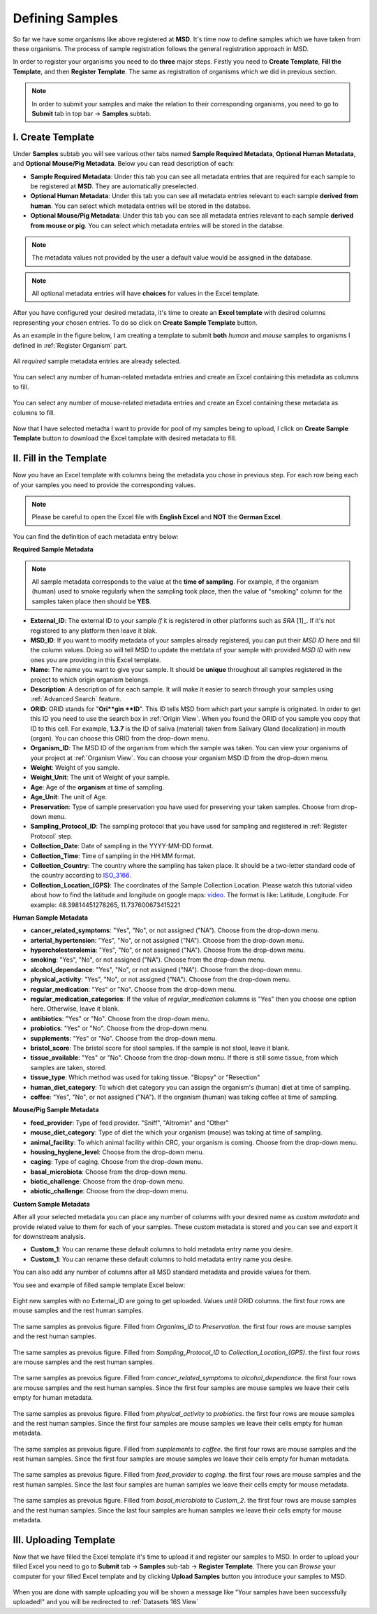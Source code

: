 .. _Register Samples:


Defining Samples
----------------


So far we have some organisms like above registered at **MSD**. It's time now to define samples which we have taken
from these organisms. The process of sample registration follows the general registration approach in MSD.


In order to register your organisms you need to do **three** major steps. Firstly you need to **Create Template**, 
**Fill the Template**, and then **Register Template**. The same as registration of organisms which we did in previous section.



.. note::
    In order to submit your samples and make the relation to their corresponding organisms, you need to go to **Submit** tab in top bar -> **Samples** subtab.


I. Create Template
^^^^^^^^^^^^^^^^^^
Under **Samples** subtab you will see various other tabs named **Sample Required Metadata**, **Optional Human Metadata**, and **Optional Mouse/Pig Metadata**.
Below you can read description of each:\

* **Sample Required Metadata**: Under this tab you can see all metadata entries that are required for each sample to be registered at **MSD**. They are automatically preselected.
* **Optional Human Metadata**:  Under this tab you can see all metadata entries relevant to each sample **derived from human**. You can select which metadata entries will be stored in the databse. 
* **Optional Mouse/Pig Metadata**: Under this tab you can see all metadata entries relevant to each sample **derived from mouse or pig**. You can select which metadata entries will be stored in the databse.

.. note::
    The metadata values not provided by the user a default value would be assigned in the database.

.. note::
    All optional metadata entries will have **choices** for values in the Excel template.

After you have configured your desired metadata, it's time to create an **Excel template** with desired columns representing your chosen entries.
To do so click on **Create Sample Template** button.

As an example in the figure below, I am creating a template to submit **both** *human* and *mouse* samples to organisms I defined in :ref:`Register Organism` part.


.. figure:: /media/Sample_Create_Template_required.png
    :align: center
    :scale: 100 %
    :alt: Create Organism Template - Required Metadata
    :class: sample_registration_scsh

    All *required* sample metadata entries are already selected.


.. figure:: /media/Sample_Create_Template_human.png
    :align: center
    :scale: 100 %
    :alt: Create Organism Template - Human Metadata
    :class: sample_registration_scsh

    You can select any number of human-related metadata entries and create an Excel
    containing this metadata as columns to fill.


.. figure:: /media/Sample_Create_Template_mouse.png
    :align: center
    :scale: 100 %
    :alt: Create Organism Template - Mouse Metadata
    :class: sample_registration_scsh

    You can select any number of mouse-related metadata entries and create an Excel
    containing these metadata as columns to fill.


    
Now that I have selected metadta I want to provide for pool of my samples being to upload, I click on **Create Sample Template** button to download the
Excel tamplate with desired metadata to fill.

II. Fill in the Template
^^^^^^^^^^^^^^^^^^^^^^^^


Now you have an Excel template with columns being the metadata you chose in previous step. For each row being each of your samples you need to provide the corresponding values.

.. note::
    Please be careful to open the Excel file with **English Excel** and **NOT** the **German Excel**.

You can find the definition of each metadata entry below:

**Required Sample Metadata**


.. note::
    All sample metadata corresponds to the value at the **time of sampling**. For example, if the organism (human) used to smoke regularly when the sampling
    took place, then the value of "smoking" column for the samples taken place then should be **YES**.



* **External_ID**: The external ID to your sample *if* it is registered in other platforms such as *SRA* [1]_. If  it's not registered to any platform then leave it blak.
* **MSD_ID**: If you want to modify metadata of your samples already registered, you can put their *MSD ID* here and fill the column values. Doing so will tell MSD to update
  the metdata of your sample with provided *MSD ID* with new ones you are providing in this Excel template.
* **Name**: The name you want to give your sample. It should be **unique** throughout all samples registered in the project to which origin organism belongs.
* **Description**: A description of for each sample. It will make it easier to search through your samples using :ref:`Advanced Search` feature.
* **ORID**: ORID stands for "**Ori**gin **ID**". This ID tells MSD from which part your sample is originated. In order to get this ID you need to
  use the search box in :ref:`Origin View`. When you found the ORID of you sample you copy that ID to this cell. For example, **1.3.7** is the ID of saliva (material) taken from Salivary Gland (localization)
  in mouth (organ). You can choose this ORID from the drop-down menu.
* **Organism_ID**: The MSD ID of the organism from which the sample was taken. You can view your organisms of your project at :ref:`Organism View`. You can choose your organism MSD ID from the drop-down menu.
* **Weight**: Weight of you sample.
* **Weight_Unit**: The unit of Weight of your sample.
* **Age**: Age of the **organism** at time of sampling.
* **Age_Unit**: The unit of Age.
* **Preservation**: Type of sample preservation you have used for preserving your taken samples. Choose from drop-down menu. 
* **Sampling_Protocol_ID**: The sampling protocol that you have used for sampling and registered in :ref:`Register Protocol` step.
* **Collection_Date**: Date of sampling in the YYYY-MM-DD format.
* **Collection_Time**: Time of sampling in the HH:MM format.
* **Collection_Country**: The country where the sampling has taken place. It should be a two-letter standard code of the country according to `ISO_3166 <https://en.wikipedia.org/wiki/ISO_3166-1_alpha-2>`_.
* **Collection_Location_(GPS)**: The coordinates of the Sample Collection Location. Please watch this tutorial video about how to find the latitude and longitude on google maps: `video <https://www.youtube.com/watch?v=2yOX7soSPeQ&ab_channel=TechIntimidation>`_.
  The format is like: Latitude, Longitude. For example: 48.39814451278265, 11.737600673415221

**Human Sample Metadata**

* **cancer_related_symptoms**: "Yes", "No", or not assigned ("NA"). Choose from the drop-down menu.
* **arterial_hypertension**: "Yes", "No", or not assigned ("NA"). Choose from the drop-down menu.
* **hypercholesterolemia**: "Yes", "No", or not assigned ("NA"). Choose from the drop-down menu.
* **smoking**: "Yes", "No", or not assigned ("NA"). Choose from the drop-down menu.
* **alcohol_dependance**: "Yes", "No", or not assigned ("NA"). Choose from the drop-down menu.
* **physical_activity**: "Yes", "No", or not assigned ("NA"). Choose from the drop-down menu.
* **regular_medication**: "Yes" or "No". Choose from the drop-down menu.
* **regular_medication_categories**: If the value of *regular_medication* columns is "Yes" then you choose one option here. Otherwise, leave it blank.
* **antibiotics**: "Yes" or "No". Choose from the drop-down menu.
* **probiotics**: "Yes" or "No". Choose from the drop-down menu.
* **supplements**: "Yes" or "No". Choose from the drop-down menu.
* **bristol_score**: The bristol score for stool samples. If the sample is not stool, leave it blank.
* **tissue_available**: "Yes" or "No". Choose from the drop-down menu. If there is still some tissue, from which samples are taken, stored.
* **tissue_type**: Which method was used for taking tissue. "Biopsy" or "Resection"
* **human_diet_category**: To which diet category you can assign the organism's (human) diet at time of sampling.
* **coffee**: "Yes", "No", or not assigned ("NA"). If the organism (human) was taking coffee at time of sampling.


**Mouse/Pig Sample Metadata**


* **feed_provider**: Type of feed provider. "Sniff", "Altromin" and "Other"
* **mouse_diet_category**: Type of diet the which your organism (mouse) was taking at time of sampling.
* **animal_facility**: To which animal facility within CRC, your organism is coming. Choose from the drop-down menu.
* **housing_hygiene_level**: Choose from the drop-down menu.
* **caging**: Type of caging. Choose from the drop-down menu.
* **basal_microbiota**: Choose from the drop-down menu.
* **biotic_challenge**: Choose from the drop-down menu.
* **abiotic_challenge**: Choose from the drop-down menu.

**Custom Sample Metadata**


After all your selected metadata you can place any number of columns with your desired name as *custom metadata* and provide related value to them 
for each of your samples. These custom metadata is stored and you can see and export it for downstream analysis.

* **Custom_1**: You can rename these default columns to hold metadata entry name you desire.
* **Custom_1**: You can rename these default columns to hold metadata entry name you desire.

You can also add any number of columns after all MSD standard metadata and provide values for them.

You see and example of filled sample template Excel below:


.. figure:: /media/Sample_register_example_-ORID.png
    :align: center
    :scale: 100 %
    :alt: Filled Template - Until ORID
    :class: sample_registration_scsh

    Eight new samples with no External_ID are going to get uploaded. Values until ORID columns. the first four rows are mouse samples and the rest human samples.


.. figure:: /media/Sample_register_example_OrgID-Preservation.png
    :align: center
    :scale: 100 %
    :alt: Filled Template - From Organism ID to Preservation Type
    :class: sample_registration_scsh

    The same samples as prevoius figure. Filled from *Organims_ID* to *Preservation*. the first four rows are mouse samples and the rest human samples.


.. figure:: /media/Sample_register_example_SampProt-GPS.png
    :align: center
    :scale: 100 %
    :alt: Filled Template - from Sampling_Protocol_ID to *Collection_Location_(GPS)*
    :class: sample_registration_scsh

    The same samples as prevoius figure. Filled from *Sampling_Protocol_ID* to *Collection_Location_(GPS)*. the first four rows are mouse samples and the rest human samples.


.. figure:: /media/Sample_register_example_Cancer-alcohol.png
    :align: center
    :scale: 100 %
    :alt: Filled Template - from cancer_related_symptoms to alcohol_dependance
    :class: sample_registration_scsh

    The same samples as prevoius figure. Filled from *cancer_related_symptoms* to *alcohol_dependance*. the first four rows are mouse samples and the rest human samples.
    Since the first four samples are mouse samples we leave their cells empty for human metadata.


.. figure:: /media/Sample_register_example_PhysicalActivity-probiotics.png
    :align: center
    :scale: 100 %
    :alt: Filled Template - from physical_activity to *probiotics*
    :class: sample_registration_scsh

    The same samples as prevoius figure. Filled from *physical_activity* to *probiotics*. the first four rows are mouse samples and the rest human samples.
    Since the first four samples are mouse samples we leave their cells empty for human metadata.


.. figure:: /media/Sample_register_example_Supplement-Coffee.png
    :align: center
    :scale: 100 %
    :alt: Filled Template - from supplements to coffee
    :class: sample_registration_scsh

    The same samples as prevoius figure. Filled from *supplements* to *coffee*. the first four rows are mouse samples and the rest human samples.
    Since the first four samples are mouse samples we leave their cells empty for human metadata.


.. figure:: /media/Sample_register_example_feedprovider-caging.png
    :align: center
    :scale: 100 %
    :alt: Filled Template - from feed_provider to caging
    :class: sample_registration_scsh

    The same samples as prevoius figure. Filled from *feed_provider* to *caging*. the first four rows are mouse samples and the rest human samples.
    Since the last four samples are human samples we leave their cells empty for mouse metadata.


.. figure:: /media/Sample_register_example_basal_microbioata-cust2.png
    :align: center
    :scale: 100 %
    :alt: Filled Template - from basal_microbiota to Custom_2
    :class: sample_registration_scsh

    The same samples as prevoius figure. Filled from *basal_microbiota* to *Custom_2*. the first four rows are mouse samples and the rest human samples.
    Since the last four samples are human samples we leave their cells empty for mouse metadata.



III. Uploading Template
^^^^^^^^^^^^^^^^^^^^^^^

Now that we have filled the Excel template it's time to upload it and register our samples to MSD. In order to upload your filled Excel you need to go to 
**Submit** tab -> **Samples** sub-tab -> **Register Template**. There you can *Browse* your computer for your filled Excel template and by clicking 
**Upload Samples** button you introduce your samples to MSD.



.. figure:: /media/Sample_upload_template.png
    :align: center
    :scale: 100 %
    :alt: Sample Template Upload
    :class: sample_registration_scsh


When you are done with sample uploading you will be shown a message like "Your samples have been successfully uploaded!" and you will be redirected to :ref:`Datasets 16S View`


